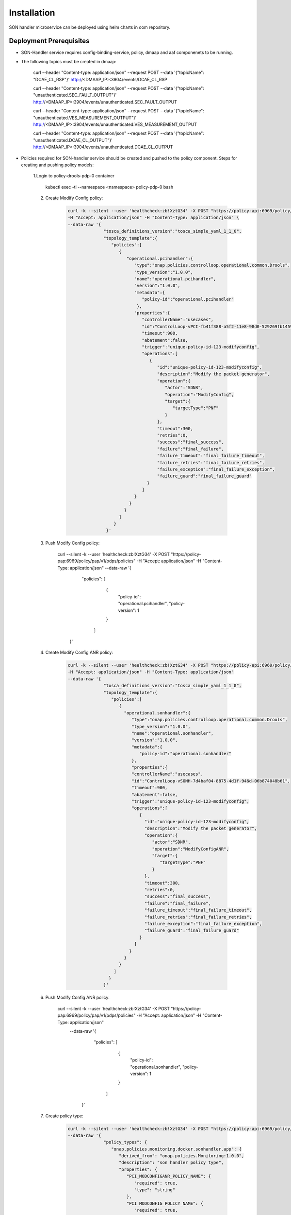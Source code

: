 .. This work is licensed under a Creative Commons Attribution 4.0 International License.
.. http://creativecommons.org/licenses/by/4.0
.. _sonhandler-installation-helm:


Installation
============

SON handler microservice can be deployed using helm charts in oom repository.


Deployment Prerequisites
~~~~~~~~~~~~~~~~~~~~~

- SON-Handler service requires config-binding-service, policy, dmaap and aaf componenets to be running.

- The following topics must be created in dmaap:

             .. code-block:: bash

             curl --header "Content-type: application/json" \
             --request POST \
             --data '{"topicName": "DCAE_CL_RSP"}' \
             http://<DMAAP_IP>:3904/events/DCAE_CL_RSP

             curl --header "Content-type: application/json" \
             --request POST \
             --data '{"topicName": "unauthenticated.SEC_FAULT_OUTPUT"}' \
             http://<DMAAP_IP>:3904/events/unauthenticated.SEC_FAULT_OUTPUT

             curl --header "Content-type: application/json" \
             --request POST \
             --data '{"topicName": "unauthenticated.VES_MEASUREMENT_OUTPUT"}' \
             http://<DMAAP_IP>:3904/events/unauthenticated.VES_MEASUREMENT_OUTPUT

             curl --header "Content-type: application/json" \
             --request POST \
             --data '{"topicName": "unauthenticated.DCAE_CL_OUTPUT"}' \
             http://<DMAAP_IP>:3904/events/unauthenticated.DCAE_CL_OUTPUT


- Policies required for SON-handler service should be created and pushed to the policy component. Steps for creating and pushing policy models:

     1.Login to policy-drools-pdp-0 container

             .. code-block:: bash

             kubectl exec -ti --namespace <namespace> policy-pdp-0 bash


     2. Create Modify Config policy:

             .. code-block:: bash

              curl -k --silent --user 'healthcheck:zb!XztG34' -X POST "https://policy-api:6969/policy/api/v1/policytypes/onap.policies.controlloop.operational.common.Drools/versions/1.0.0/policies" \
              -H "Accept: application/json" -H "Content-Type: application/json" \ 
              --data-raw '{
                            "tosca_definitions_version":"tosca_simple_yaml_1_1_0",
                            "topology_template":{
                               "policies":[
                                  {
                                     "operational.pcihandler":{
                                        "type":"onap.policies.controlloop.operational.common.Drools",
                                        "type_version":"1.0.0",
                                        "name":"operational.pcihandler",
                                        "version":"1.0.0",
                                        "metadata":{
                                           "policy-id":"operational.pcihandler"
                                         },
                                        "properties":{
                                           "controllerName":"usecases",
                                           "id":"ControlLoop-vPCI-fb41f388-a5f2-11e8-98d0-529269fb1459",
                                           "timeout":900,
                                           "abatement":false,
                                           "trigger":"unique-policy-id-123-modifyconfig",
                                           "operations":[
                                              {
                                                 "id":"unique-policy-id-123-modifyconfig",
                                                 "description":"Modify the packet generator",
                                                 "operation":{
                                                    "actor":"SDNR",
                                                    "operation":"ModifyConfig",
                                                    "target":{
                                                       "targetType":"PNF"
                                                    }
                                                 },
                                                 "timeout":300,
                                                 "retries":0,
                                                 "success":"final_success",
                                                 "failure":"final_failure",
                                                 "failure_timeout":"final_failure_timeout",
                                                 "failure_retries":"final_failure_retries",
                                                 "failure_exception":"final_failure_exception",
                                                 "failure_guard":"final_failure_guard"
                                             }
                                           ]
                                        }
                                      }
                                    }
                                  ]
                                }
                             }'


     3. Push Modify Config policy:

            .. code-block:: bash

            curl --silent -k --user 'healthcheck:zb!XztG34' -X POST "https://policy-pap:6969/policy/pap/v1/pdps/policies" -H "Accept: application/json" -H "Content-Type: application/json" \
            --data-raw '{
                          "policies": [
                             {
                               "policy-id": "operational.pcihandler",
                               "policy-version": 1
                             }
                           ]
                         }'


     4. Create Modify Config ANR policy:

             .. code-block:: bash

              curl -k --silent --user 'healthcheck:zb!XztG34' -X POST "https://policy-api:6969/policy/api/v1/policytypes/onap.policies.controlloop.operational.common.Drools/versions/1.0.0/policies" \
              -H "Accept: application/json" -H "Content-Type: application/json"
              --data-raw '{
                            "tosca_definitions_version":"tosca_simple_yaml_1_1_0",
                            "topology_template":{
                               "policies":[
                                  {
                                    "operational.sonhandler":{
                                       "type":"onap.policies.controlloop.operational.common.Drools",
                                       "type_version":"1.0.0",
                                       "name":"operational.sonhandler",
                                       "version":"1.0.0",
                                       "metadata":{
                                          "policy-id":"operational.sonhandler"
                                       },
                                       "properties":{
                                       "controllerName":"usecases",
                                       "id":"ControlLoop-vSONH-7d4baf04-8875-4d1f-946d-06b874048b61",
                                       "timeout":900,
                                       "abatement":false,
                                       "trigger":"unique-policy-id-123-modifyconfig",
                                       "operations":[
                                          {
                                            "id":"unique-policy-id-123-modifyconfig",
                                            "description":"Modify the packet generator",
                                            "operation":{
                                               "actor":"SDNR",
                                               "operation":"ModifyConfigANR",
                                               "target":{
                                                  "targetType":"PNF"
                                               }
                                            },
                                            "timeout":300,
                                            "retries":0,
                                            "success":"final_success",
                                            "failure":"final_failure",
                                            "failure_timeout":"final_failure_timeout",
                                            "failure_retries":"final_failure_retries",
                                            "failure_exception":"final_failure_exception",
                                            "failure_guard":"final_failure_guard"
                                          }
                                        ]    
                                      }
                                    }
                                  }
                                ]
                              }
                            }'


     6. Push Modify Config ANR policy:

           .. code-block:: bash

           curl --silent -k --user 'healthcheck:zb!XztG34' -X POST "https://policy-pap:6969/policy/pap/v1/pdps/policies" -H "Accept: application/json" -H "Content-Type: application/json" \
            --data-raw '{
                          "policies": [
                             {
                               "policy-id": "operational.sonhandler",
                               "policy-version": 1
                             }    
                           ]
                         }'


     7. Create policy type:

             .. code-block:: bash

              curl -k --silent --user 'healthcheck:zb!XztG34' -X POST "https://policy-api:6969/policy/api/v1/policytypes" -H "Accept: application/json" -H "Content-Type: application/json" \
              --data-raw '{
                            "policy_types": {
                               "onap.policies.monitoring.docker.sonhandler.app": {
                                  "derived_from": "onap.policies.Monitoring:1.0.0",
                                  "description": "son handler policy type",
                                  "properties": {
                                     "PCI_MODCONFIGANR_POLICY_NAME": {
                                        "required": true,
                                        "type": "string"
                                     },
                                     "PCI_MODCONFIG_POLICY_NAME": {
                                        "required": true,
                                        "type": "string"
                                     },
                                     "PCI_NEIGHBOR_CHANGE_CLUSTER_TIMEOUT_IN_SECS": {
                                        "required": true,
                                        "type": "string"
                                     },
                                    "PCI_OPTMIZATION_ALGO_CATEGORY_IN_OOF": {
                                       "required": true,
                                       "type": "string"
                                    },
                                    "PCI_SDNR_TARGET_NAME": {
                                       "required": true,
                                       "type": "string"
                                     }
                                  },
                                  "version": "1.0.0"
                               } 
                             },
                             "tosca_definitions_version": "tosca_simple_yaml_1_1_0"
                          }'


     8. Create monitoring policy:

             .. code-block:: bash
              curl -k --silent --user 'healthcheck:zb!XztG34' -X POST "https://policy-api:6969/policy/api/v1/policytypes/onap.policies.monitoring.docker.sonhandler.app/versions/1.0.0/policies" \ 
              -H "Accept: application/json" -H "Content-Type: application/json" \ 
              --data-raw '{
                            "name": "ToscaServiceTemplateSimple",
                            "topology_template": {
                               "policies": [
                                  {
                                    "com.Config_PCIMS_CONFIG_POLICY": {
                                    "metadata": {
                                       "policy-id": "com.Config_PCIMS_CONFIG_POLICY",
                                       "policy-version": "1"
                                     },
                                     "name": "com.Config_PCIMS_CONFIG_POLICY",
                                     "properties": {
                                        "PCI_MODCONFIGANR_POLICY_NAME": "ControlLoop-vSONH-7d4baf04-8875-4d1f-946d-06b874048b61",
                                        "PCI_MODCONFIG_POLICY_NAME": "ControlLoop-vPCI-fb41f388-a5f2-11e8-98d0-529269fb1459",
                                        "PCI_NEIGHBOR_CHANGE_CLUSTER_TIMEOUT_IN_SECS": 60,
                                        "PCI_OPTMIZATION_ALGO_CATEGORY_IN_OOF": "OOF-PCI-OPTIMIZATION",
                                        "PCI_SDNR_TARGET_NAME": "SDNR"
                                      },
                                      "type": "onap.policies.monitoring.docker.sonhandler.app",
                                      "type_version": "1.0.0",
                                      "version": "1.0.0"
                                    }
                                  }
                                ]  
                              },
                             "tosca_definitions_version": "tosca_simple_yaml_1_1_0",
                             "version": "1.0.0"
                          }'


     9. Push monitoring policy:

             .. code-block:: bash
             curl --silent -k --user 'healthcheck:zb!XztG34' -X POST "https://policy-pap:6969/policy/pap/v1/pdps/policies" -H "Accept: application/json" -H "Content-Type: application/json" \
             --data-raw '{
                           "policies": [
                               {
                                 "policy-id": "com.Config_PCIMS_CONFIG_POLICY",
                                 "policy-version": 1
                               }
                             ]
                          }'

Deployment Steps
~~~~~~~~~~~~~~~~

- Default app config values can be updated in oom/kubernetes/dcaegen2-services/components/dcae-son-handler/values.yaml

- Update monitoring policy ID in below configuration which is used to enable Policy-Sync Side car container to be deployed and retrieves active policy configuration.

  .. code-block:: bash
  dcaePolicySyncImage: onap/org.onap.dcaegen2.deployments.dcae-services-policy-sync:1.0.1
     policies:
       policyID: |
       '["com.Config_PCIMS_CONFIG_POLICY"]'
       
- Update Config db IP address:
  
  .. code-block:: bash
  sonhandler.configDb.service: http://<configDB-IPAddress>:8080

- Enable sonhandler component in oom/kubernetes/dcaegen2-services/values.yaml

  .. code-block:: bash
  dcae-son-handler:
       enabled: true

- Make the chart and deploy using the following command:

  .. code-block:: bash
  cd oom/kubernetes/
  make dcaegen2-services
  helm install dev-dcaegen2-services dcaegen2-services --namespace <namespace> --set global.masterPassword=<password>

- To deploy only son-handler:

  .. code-block:: bash
  helm install dev-son-handler dcaegen2-services/components/dcae-son-handler --namespace <namespace> --set global.masterPassword=<password> 

